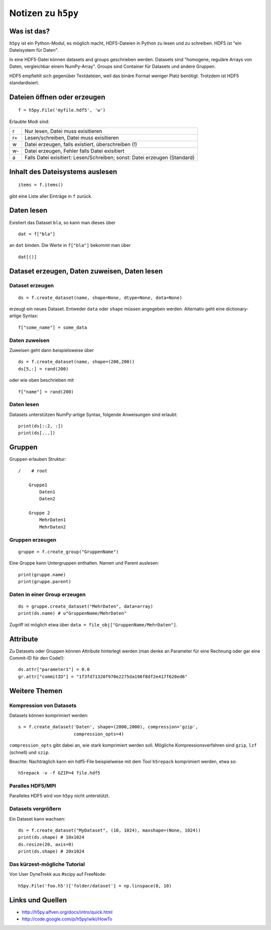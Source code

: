 ===================
Notizen zu ``h5py``
===================

Was ist das?
============

``h5py`` ist ein Python-Modul, es möglich macht, HDF5-Dateien in Python zu
lesen und zu schreiben. HDF5 ist "ein Dateisystem für Daten".

In eine HDF5-Datei können datasets and groups geschrieben werden. Datasets
sind "homogene, reguläre Arrays von Daten, vergleichbar einem NumPy-Array".
Groups sind Container für Datasets und andere Gruppen.

HDF5 empfiehlt sich gegenüber Textdateien, weil das binäre Format weniger
Platz benötigt. Trotzdem ist HDF5 standardisiert.

Dateien öffnen oder erzeugen
============================

::

  f = h5py.File('myfile.hdf5', 'w')

Erlaubte Modi sind:

+----+---------------------------------------------------------------------------+
| r  | Nur lesen, Datei muss exisitieren                                         |
+----+---------------------------------------------------------------------------+
| r+ | Lesen/schreiben, Datei muss exisitieren                                   |
+----+---------------------------------------------------------------------------+
| w  | Datei erzeugen, falls existiert, überschreiben (!)                        |
+----+---------------------------------------------------------------------------+
| w- | Datei erzeugen, Fehler falls Datei exisitiert                             |
+----+---------------------------------------------------------------------------+
| a  | Falls Datei exisitiert: Lesen/Schreiben; sonst: Datei erzeugen (Standard) |
+----+---------------------------------------------------------------------------+

Inhalt des Dateisystems auslesen
================================

::

  items = f.items()

gibt eine Liste aller Einträge in ``f`` zurück.

Daten lesen
===========

Existiert das Dataset ``bla``, so kann man dieses über

::

  dat = f["bla"]

an ``dat`` binden. Die Werte in ``f["bla"]`` bekommt man über

::

  dat[()]

Dataset erzeugen, Daten zuweisen, Daten lesen
=============================================

Dataset erzeugen
----------------

::

  ds = f.create_dataset(name, shape=None, dtype=None, data=None)

erzeugt ein neues Dataset. Entweder ``data`` oder ``shape`` müssen angegeben
werden. Alternativ geht eine dictionary-artige Syntax::

  f["some_name"] = some_data

Daten zuweisen
--------------

Zuweisen geht dann beispielsweise über

::

  ds = f.create_dataset(name, shape=(200,200))
  ds[5,:] = rand(200)

oder wie oben beschrieben mit

::

  f["name"] = rand(200)

Daten lesen
-----------

Datasets unterstützen NumPy-artige Syntax, folgende Anweisungen sind erlaubt::

  print(ds[::2, :])
  print(ds[...])

Gruppen
=======

Gruppen erlauben Struktur::

  /    # root

      Gruppe1
          Daten1
          Daten2

      Gruppe 2
          MehrDaten1
          MehrDaten2

Gruppen erzeugen
----------------

::

  gruppe = f.create_group("GruppenName")

Eine Gruppe kann Untergruppen enthalten. Namen und Parent auslesen::

  print(gruppe.name)
  print(gruppe.parent)

Daten in einer Group erzeugen
-----------------------------

::

  ds = gruppe.create_dataset("MehrDaten", data=array)
  print(ds.name) # u"GruppenName/MehrDaten"

Zugriff ist möglich etwa über ``data = file_obj["GruppenName/MehrDaten"]``.

Attribute
=========

Zu Datasets oder Gruppen können Attribute hinterlegt werden (man denke an
Parameter für eine Rechnung oder gar eine Commit-ID für den Code!)::

  ds.attr["parameter1"] = 0.0
  gr.attr["commitID"] = "1f3fd71320f970e2275da196f8df2e417f620ed6"

Weitere Themen
==============

Kompression von Datasets
------------------------

Datasets können komprimiert werden::

  s = f.create_dataset('Daten', shape=(2000,2000), compression='gzip',
                       compression_opts=4)

``compression_opts`` gibt dabei an, wie stark komprimiert werden soll.
Mögliche Kompressionsverfahren sind ``gzip``, ``lzf`` (schnell) und ``szip``.

Beachte: Nachträglich kann ein hdf5-File beispielweise mit dem Tool
``h5repack`` komprimiert werden, etwa so::

  h5repack -v -f GZIP=4 file.hdf5

Paralles HDF5/MPI
-----------------

Paralleles HDF5 wird von ``h5py`` nicht unterstützt.

Datasets vergrößern
-------------------

Ein Dataset kann wachsen::

  ds = f.create_dataset("MyDataset", (10, 1024), maxshape=(None, 1024))
  print(ds.shape) # 10x1024
  ds.resize(20, axis=0)
  print(ds.shape) # 20x1024

Das kürzest-mögliche Tutorial
------------------------------

Von User DyneTrekk aus #scipy auf FreeNode::

  h5py.File('foo.h5')['folder/dataset'] = np.linspace(0, 10)

Links und Quellen
=================

- http://h5py.alfven.org/docs/intro/quick.html
- http://code.google.com/p/h5py/wiki/HowTo
